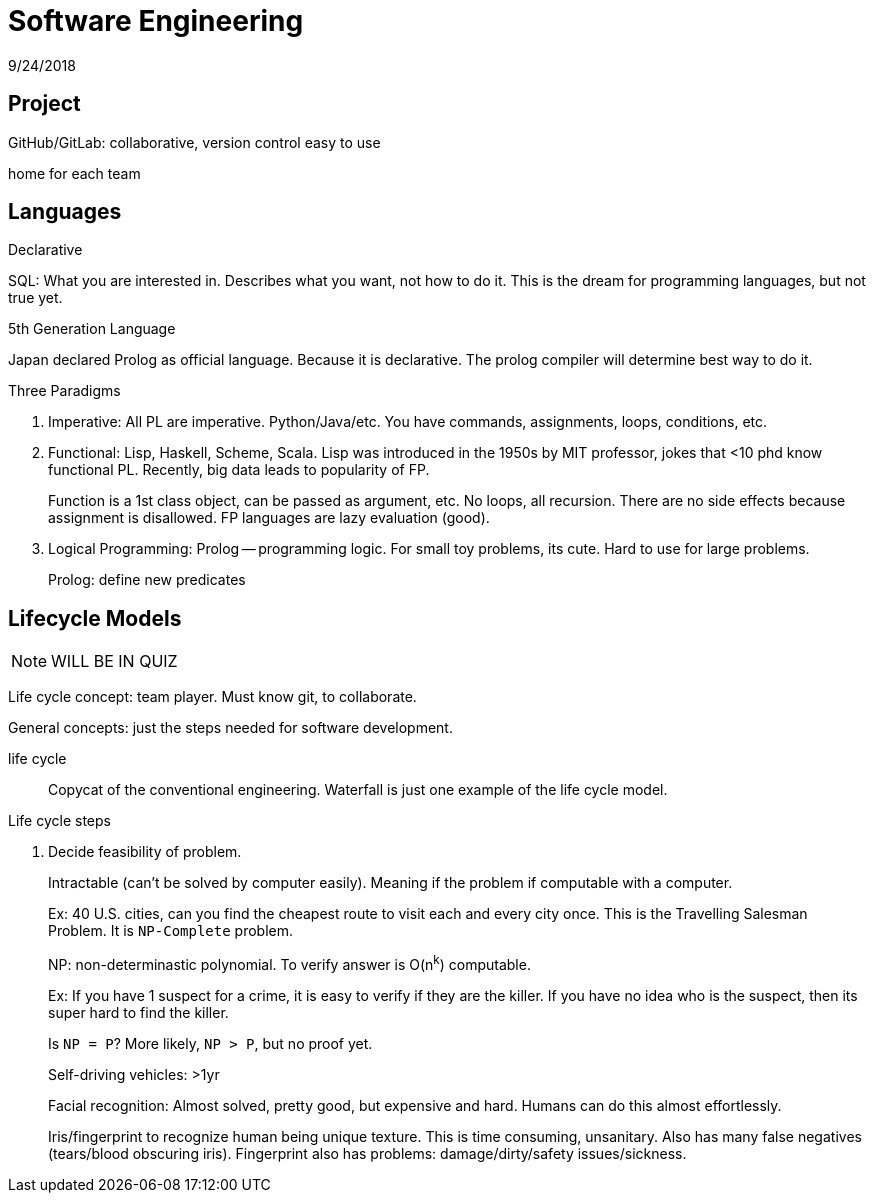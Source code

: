 = Software Engineering
9/24/2018

== Project
GitHub/GitLab: collaborative, version control
easy to use

home for each team

== Languages
.Declarative
SQL: What you are interested in. Describes what you want, not how to do it. This is the dream for programming languages, but not true yet.

.5th Generation Language
Japan declared Prolog as official language. Because it is declarative. The prolog compiler will determine best way to do it.

.Three Paradigms
1. Imperative: All PL are imperative. Python/Java/etc. You have commands, assignments, loops, conditions, etc.
2. Functional: Lisp, Haskell, Scheme, Scala. Lisp was introduced in the 1950s by MIT professor, jokes that <10 phd know functional PL. Recently, big data leads to popularity of FP.
+
Function is a 1st class object, can be passed as argument, etc. No loops, all recursion. There are no side effects because assignment is disallowed. FP languages are lazy evaluation (good). 
3. Logical Programming: Prolog -- programming logic. For small toy problems, its cute. Hard to use for large problems.
+
Prolog: define new predicates

== Lifecycle Models
NOTE: WILL BE IN QUIZ

Life cycle concept: team player. Must know git, to collaborate.

General concepts: just the steps needed for software development.

life cycle:: Copycat of the conventional engineering. Waterfall is just one example of the life cycle model.

.Life cycle steps
1. Decide feasibility of problem.
+
Intractable (can't be solved by computer easily). Meaning if the problem if computable with a computer.
+
Ex: 40 U.S. cities, can you find the cheapest route to visit each and every city once. This is the Travelling Salesman Problem. It is `NP-Complete` problem.
+
NP: non-determinastic polynomial. To verify answer is O(n^k^) computable.
+
Ex: If you have 1 suspect for a crime, it is easy to verify if they are the killer. If you have no idea who is the suspect, then its super hard to find the killer.
+
Is `NP = P`? More likely, `NP > P`, but no proof yet.
+
Self-driving vehicles: >1yr
+
Facial recognition: Almost solved, pretty good, but expensive and hard. Humans can do this almost effortlessly.
+
Iris/fingerprint to recognize human being unique texture. This is time consuming, unsanitary. Also has many false negatives (tears/blood obscuring iris). Fingerprint also has problems: damage/dirty/safety issues/sickness. 
